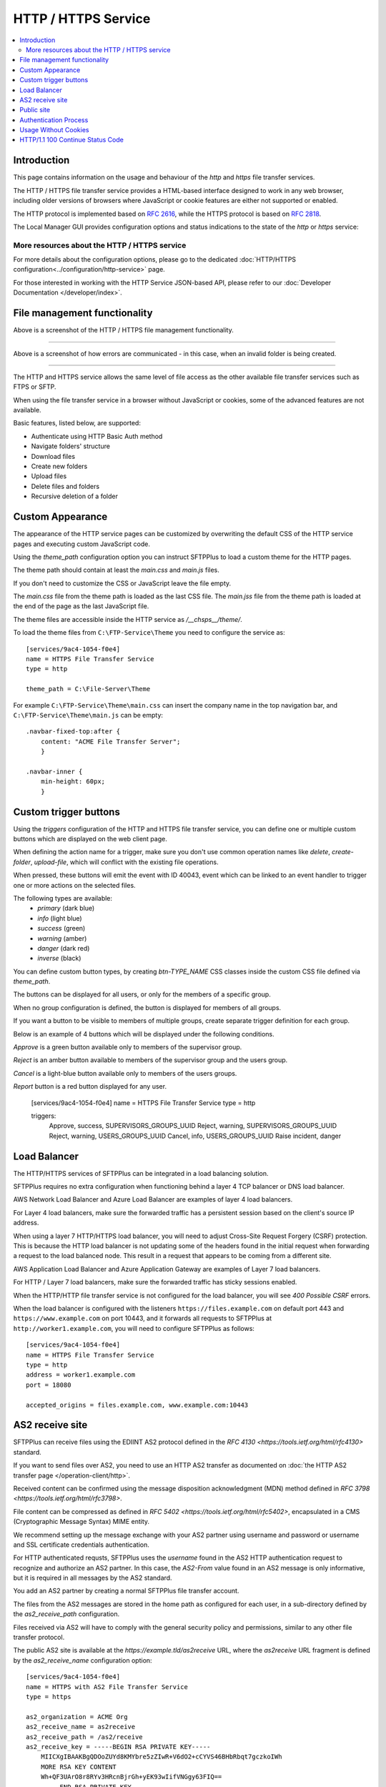 HTTP / HTTPS Service
====================

..  contents:: :local:


Introduction
------------

This page contains information on the usage and behaviour of the `http` and
`https` file transfer services.

The HTTP / HTTPS file transfer service provides a HTML-based interface
designed to work in any web browser,
including older versions of browsers where JavaScript or cookie features are
either not supported or enabled.

The HTTP protocol is implemented based on
`RFC 2616 <http://tools.ietf.org/html/rfc2616>`_,
while the HTTPS protocol is based on
`RFC 2818 <http://tools.ietf.org/html/rfc2818>`_.

The Local Manager GUI provides configuration options and status indications
to the state of the `http` or `https` service:

..  image:: /_static/operation/http-https-enabled.png


More resources about the HTTP / HTTPS service
^^^^^^^^^^^^^^^^^^^^^^^^^^^^^^^^^^^^^^^^^^^^^

For more details about the configuration options, please go to the dedicated
:doc:`HTTP/HTTPS configuration<../configuration/http-service>` page.

For those interested in working with the HTTP Service JSON-based API, please
refer to our :doc:`Developer Documentation </developer/index>`.


File management functionality
-----------------------------

..  image:: /_static/operation/http-service.png


Above is a screenshot of the HTTP / HTTPS file management functionality.

----

..  image:: /_static/operation/http-invalid-folder-structure.png


Above is a screenshot of how errors are communicated - in this case, when an
invalid folder is being created.

----

The HTTP and HTTPS service allows the same level of file access as the other
available file transfer services such as FTPS or SFTP.

When using the file transfer service in a browser without JavaScript or
cookies, some of the advanced features are not available.

Basic features, listed below, are supported:

* Authenticate using HTTP Basic Auth method
* Navigate folders' structure
* Download files
* Create new folders
* Upload files
* Delete files and folders
* Recursive deletion of a folder


Custom Appearance
-----------------

The appearance of the HTTP service pages can be customized by
overwriting the default CSS of the HTTP service pages and executing
custom JavaScript code.

Using the `theme_path` configuration option you can instruct SFTPPlus to
load a custom theme for the HTTP pages.

The theme path should contain at least the `main.css` and `main.js` files.

If you don't need to customize the CSS or JavaScript leave the file empty.

The `main.css` file from the theme path is loaded as the last CSS file.
The `main.jss` file from the theme path is loaded at the end of the page as
the last JavaScript file.

The theme files are accessible inside the HTTP service as `/__chsps__/theme/`.

To load the theme files from ``C:\FTP-Service\Theme`` you need to configure
the service as::

    [services/9ac4-1054-f0e4]
    name = HTTPS File Transfer Service
    type = http

    theme_path = C:\File-Server\Theme

For example ``C:\FTP-Service\Theme\main.css`` can insert the company name
in the top navigation bar, and ``C:\FTP-Service\Theme\main.js`` can be
empty::

    .navbar-fixed-top:after {
        content: "ACME File Transfer Server";
        }

    .navbar-inner {
        min-height: 60px;
        }


Custom trigger buttons
----------------------

Using the `triggers` configuration of the HTTP and HTTPS file transfer service,
you can define one or multiple custom buttons
which are displayed on the web client page.

When defining the action name for a trigger, make sure you don't use common
operation names like `delete`, `create-folder`, `upload-file`, which will
conflict with the existing file operations.

When pressed, these buttons will emit the event with ID 40043,
event which can be linked to an event handler
to trigger one or more actions on the selected files.

The following types are available:
    * `primary` (dark blue)
    * `info` (light blue)
    * `success` (green)
    * `warning` (amber)
    * `danger` (dark red)
    * `inverse` (black)

You can define custom button types, by creating `btn-TYPE_NAME` CSS
classes inside the custom CSS file defined via `theme_path`.

The buttons can be displayed for all users, or only for the members of a
specific group.

When no group configuration is defined, the button is displayed for members
of all groups.

If you want a button to be visible to members of multiple groups, create
separate trigger definition for each group.

Below is an example of 4 buttons which will be displayed under the following
conditions.

`Approve` is a green button available only to members of the supervisor group.

`Reject` is an amber button available to members of the supervisor group and
the users group.

`Cancel` is a light-blue button available only to members of the users
groups.

`Report` button is a red button displayed for any user.

    [services/9ac4-1054-f0e4]
    name = HTTPS File Transfer Service
    type = http

    triggers:
      Approve, success, SUPERVISORS_GROUPS_UUID
      Reject, warning, SUPERVISORS_GROUPS_UUID
      Reject, warning, USERS_GROUPS_UUID
      Cancel, info, USERS_GROUPS_UUID
      Raise incident, danger

..  image:: /_static/operation/http-service-custom-buttons.png


Load Balancer
-------------

The HTTP/HTTPS services of SFTPPlus can be integrated in a
load balancing solution.

SFTPPlus requires no extra configuration
when functioning behind a layer 4 TCP balancer or DNS load balancer.

AWS Network Load Balancer and Azure Load Balancer are examples of layer 4
load balancers.

For Layer 4 load balancers,
make sure the forwarded traffic has a persistent session based on the
client's source IP address.

When using a layer 7 HTTP/HTTPS load balancer, you will need to adjust
Cross-Site Request Forgery (CSRF) protection.
This is because the HTTP load balancer is not updating some of the headers
found in the initial request when forwarding a request
to the load balanced node.
This result in a request that appears to be coming from a different site.

AWS Application Load Balancer and Azure Application Gateway are examples of
Layer 7 load balancers.

For HTTP / Layer 7 load balancers,
make sure the forwarded traffic has sticky sessions enabled.

When the HTTP/HTTP file transfer service is not configured for the
load balancer, you will see `400 Possible CSRF` errors.

When the load balancer is configured with the listeners
``https://files.example.com`` on default port 443 and
``https://www.example.com`` on port 10443, and it
forwards all requests to SFTPPlus at ``http://worker1.example.com``,
you will need to configure SFTPPlus as follows::

    [services/9ac4-1054-f0e4]
    name = HTTPS File Transfer Service
    type = http
    address = worker1.example.com
    port = 18080

    accepted_origins = files.example.com, www.example.com:10443


AS2 receive site
----------------

SFTPPlus can receive files using the EDIINT AS2 protocol defined in the
`RFC 4130 <https://tools.ietf.org/html/rfc4130>` standard.

If you want to send files over AS2, you need to use an HTTP AS2
transfer as documented on
:doc:`the HTTP AS2 transfer page </operation-client/http>`.

Received content can be confirmed using the
message disposition acknowledgment (MDN) method defined in
`RFC 3798 <https://tools.ietf.org/html/rfc3798>`.

File content can be compressed as defined in
`RFC 5402 <https://tools.ietf.org/html/rfc5402>`, encapsulated in a
CMS (Cryptographic Message Syntax) MIME entity.

We recommend setting up the message exchange with your AS2 partner
using username and password or username and SSL certificate credentials
authentication.

For HTTP authenticated requsts,
SFTPPlus uses the `username` found in the AS2 HTTP authentication
request to recognize and authorize an AS2 partner.
In this case,
the `AS2-From` value found in an AS2 message is only informative,
but it is required in all messages by the AS2 standard.

You add an AS2 partner by creating a normal SFTPPlus file transfer account.

The files from the AS2 messages are stored in the home path as configured
for each user, in a sub-directory defined by the `as2_receive_path`
configuration.

Files received via AS2 will have to comply with the general security
policy and permissions, similar to any other file transfer protocol.

The public AS2 site is available at the `https://example.tld/as2receive` URL,
where the `as2receive` URL fragment is defined by the `as2_receive_name`
configuration option::

    [services/9ac4-1054-f0e4]
    name = HTTPS with AS2 File Transfer Service
    type = https

    as2_organization = ACME Org
    as2_receive_name = as2receive
    as2_receive_path = /as2/receive
    as2_receive_key = -----BEGIN RSA PRIVATE KEY-----
        MIICXgIBAAKBgQDOoZUYd8KMYbre5zZIwR+V6dO2+cCYVS46BHbRbqt7gczkoIWh
        MORE RSA KEY CONTENT
        Wh+QF3UArO8r8RYv3HRcnBjrGh+yEK93wIifVNGgy63FIQ==
        -----END RSA PRIVATE KEY-----
    as2_receive_certificate = -----BEGIN CERTIFICATE-----
        MIICaDCCAdGgAwIBAgIBDjANBgkqhkiG9w0BAQUFADBGMQswCQYDVQQGEwJHQjEP
        MORE CERTIFICATE CONTENT
        JZQaMjV9XxNTFOlNUTWswff3uE677wSVDPSuNkxo2FLRcGfPUxAQGsgL5Ts=
        -----END CERTIFICATE-----

    [accounts/4a48fbf4-d029]
    name = johnd
    home_folder_path = C:/Users/JohnD
    ; One or more certificates used by the remote partner to sign the
    ; received files.
    as2_certificates = -----BEGIN CERTIFICATE-----
        MIICpTCCAg6gAwIBAgIIP8vt0MYYvNIwDQYJKoZIhvcNAQELBQAwRjELMAkGA1UE
        MORE CERTIFICATE CONTENT
        JZQaMjV9XxNTFOlNUTWswff3uE677wSVDPSuNkxo2FLRcGfPUxAQGsgL5Ts=
        -----END CERTIFICATE-----
        -----BEGIN CERTIFICATE-----
        MIICoDCCAgmgAwIBAgIIKk0/vqmeDb4wDQYJKoZIhvcNAQELBQAwODELMAkGA1UE
        MORE CERTIFICATE CONTENT
        6sXcntbQ8jyu8fNCjoVKGUe9gsgZOK2KapWxU7HzvulVQslcOcWG3mM=
        -----END CERTIFICATE-----

    [accounts/758185de-d029]
    name = janer
    home_folder_path = C:/Users/JaneR
    permissions:
        allow-full-control
        *.exe, deny-full-control

With the above configuration, files received via AS2 for account `johnd` are
stored inside `C:/Users/JohnD/as2/receive` and files for account
`janer` are stored inside `C:/Users/JaneR/as2/receive`.

At the same time, any file with the name ending with `.exe` uploaded by
account `janer` is rejected.

..  note::
    Encrypted received messages should be encrypted using an RSA key.
    DSA public key based encryption is not supported.
    Contact us if you need to encrypt AS2 messages using DSA.

Non-authenticated AS2 messages are supported and the account name will match
the value of the `AS2-From` HTTP header.
You need to explicitly configure an account to not require HTTP authentication
for AS2 messages.

Below is an example in which the configuration will allow a partner with
ID ``AS2 Trade aMjV9XxNTFO`` to send AS2 messages without HTTP authentication.
It is highly recommend to restrict the source IP for this account,
as without HTTP authentication anyone can send messages for this account,
just by knowing the name of the trading partner::

    [accounts/4a48fbf4-d029]
        name = AS2 Trade aMjV9XxNTFO
    home_folder_path = C:/Users/JohnD

    as2_require_http_authentication = No
    source_ip_filter = 24.12.231.0/24

When filtering by source IP is not possible and your requirement is to
receive AS2 messages without authentication, we recommend to add a
long and hard to guess value for your trading partner.
This is why the above example uses the ``aMjV9XxNTFO`` value in the
``AS2 Trade aMjV9XxNTFO`` partner name.

When signed files are received, SFTPPlus will validate the configuration
using the public certificate configured in the `as2_certificates` option
in the user account.

When encrypted files are received, SFTPPlus will decrypt them using the
RSA private key defined at `as2_receive_key` or `as2_receive_certificate`.

When signed message disposition notifications (MDN) are requested,
SFTPPlus will sign them using the private key configured at `as2_private_key`
and the certificate configured at `as2_receive_certificate`.

The delivery for asynchronous(ASYNC) MDN is retried 5 times,
waiting 1 minutes for the first retry, they 2 minutes,
and waiting 1 minute more with each retry.

The async MDN HTTPS request is made using the same TLS methods and
ciphers configured for the HTTPS service over which the initial AS2 message
was received.

When the remote partner is requesting an async MDN over HTTPS, the remote
HTTPS connection is authenticated using the HTTPS SSL/TLS certificates
configured for the associated account as part of the `as2_async_mdn_ca`
configuration.

Our recommendation is to set up file transfers with your AS2 partner using
synchronous MDN. This simplify the network configuration and provides
improved security.

You can disable the support for async MDN by setting the
`as2_async_mdn_ca` to the empty value.

Asynchronous MDN response delivery errors will emit a dedicated failure event.

No extra event is emitted on the successful delivery of synchronous or
asynchronous MDNs,
other than the general event for the successful receiving of the AS2 message.


Public site
-----------

SFTPPlus can serve as a public file transfer server.
Visitors can access files on the server without prior authentication.
This is similar to the Anonymous mode available in the FTP server, with the
exception that no username is required.

To enable public access, you need to explicitly define an application account
to be used for handling the files via the public interface.

The account will define the path from where the public files are served and
the permissions used for each file.

The public site is not limited to read-only access.
Visitors of the public site will have the same access as defined in the
public account configuration.

The public file access is recorded in the audit log under the
configured account.
It is recommended to set up a dedicated account for the public access and
not to reuse an existing account.

Below is an example for a general download-only public root access,
which will deny downloading any ``.exe.`` file and
allow uploading files inside the ``/reports/`` folder.

The public files will be available at the
following URL: `https://example.tld/public-access`.

In this example, public access will no longer be available after the
23rd of March 2025, when the public account is set to expire.::

    [services/9ac4-1054-f0e4]
    name = HTTPS File Transfer Service
    type = https

    public_account_uuid = 92ad5b32-d8d7-4ed8-94e1-dbb9f01383f4
    public_name = public-access

    [accounts/92ad5b32-d8d7-4ed8-94e1-dbb9f01383f4]
    name = public-http
    type = application
    description = Files available without password over HTTP.
    group = 95373161-b944-4d70-af5e-cab1976cc535

    home_folder_path = /local/path/to/public/files
    permissions:
        allow-read, allow-list
        *.exe, deny-full-control
        /reports/, allow-write

    expire_datetime: 2025-03-23

    [groups/95373161-b944-4d70-af5e-cab1976cc535]
    name = http-group
    virtual_folders: /shared, /ftp-files/shared

The `create_home_folder` and `home_folder_structure` account and group
configurations are ignored for the public HTTP access.


Authentication Process
----------------------

The HTTP file transfer service will use a single cookie to manage the
authentication process.

A single session cookie is used for all the file transfer operations.

The session cookie is set with `httpOnly` and `sameSite` options.
For the HTTPS service, cookies are set with the `secure` option.

For simple usage via the command line with tools like as cURL or Wget,
HTTP Basic Auth is available.

..  warning::
    HTTP Basic Auth will send credentials in a plain text encoding and it is
    not recommended to use HTTP Basic Auth over unsecured HTTP connections.


Usage Without Cookies
---------------------

While we recommend using the HTTP file transfer server from a browser which
allows cookies, SFTPPlus can be used without cookies.

The lack of availability of HTTP cookies will not affect the HTTP service
server-side functionalities.

To trigger the authentication process you will need to access the file
transfer service using the following URL::

    https://SERVER:PORT/home/?without-cookies

When HTTP cookies are not available,
the authentication in a web browser is done via HTTP Basic Auth.
The logout functionality is not available without cookies.


..  warning::
    HTTP Basic Auth will send credentials in a plain text encoding and it is
    not recommended to use HTTP Basic Auth over unsecured HTTP connections.


HTTP/1.1 100 Continue Status Code
---------------------------------

HTTP/HTTPS file transfer service can handle HTTP/1.1 client requests
made using the 100 (Continue) status.
This allows the client sending the request message with a given
request body to determine whether the origin server is willing to accept the
request (based on the request headers) before the client sends the request
body.

For example, it might be inappropriate or highly inefficient for the client to
send a large body if the server rejects it solely based on the body size.
